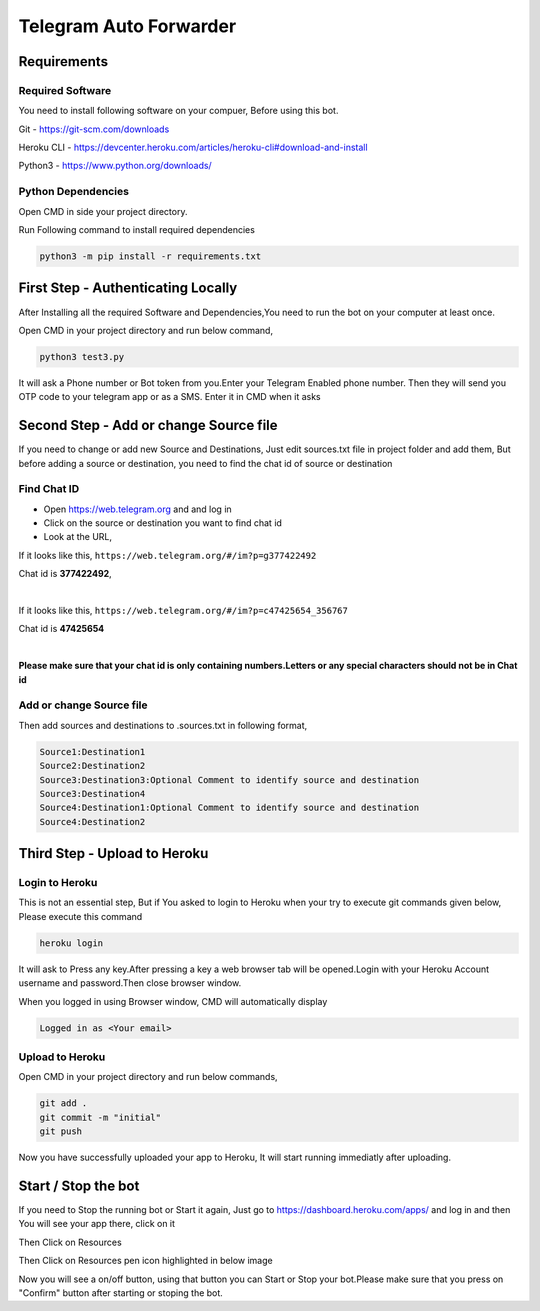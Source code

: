 ===============
Telegram Auto Forwarder
===============
***************
Requirements
***************

Required Software
===============


You need to install following software on your compuer, Before using this bot.

Git - https://git-scm.com/downloads

Heroku CLI - https://devcenter.heroku.com/articles/heroku-cli#download-and-install

Python3 -  https://www.python.org/downloads/

Python Dependencies
===============

Open CMD in side your project directory.

Run Following command to install required dependencies

.. code-block:: bash

   python3 -m pip install -r requirements.txt

*****************
First Step - Authenticating Locally
*****************


After Installing all the required Software and Dependencies,You need to run the bot on your computer at least once.

Open CMD in your project directory and run below command,

.. code-block:: bash


   python3 test3.py

It will ask a Phone number or Bot token from you.Enter your Telegram Enabled phone number.
Then they will send you OTP code to your telegram app or as a SMS. Enter it in CMD when it asks

*****************
Second Step - Add or change Source file
*****************

If you need to change or add new Source and Destinations, Just edit sources.txt file in project folder and add them, But before adding a source or destination, you need to find the chat id of source or destination

Find Chat ID
===============

- Open https://web.telegram.org and and log in

- Click on the source or destination you want to find chat id

- Look at the URL, 

If it looks like this, ``https://web.telegram.org/#/im?p=g377422492``

Chat id is **377422492**, 

|

If it looks like this, ``https://web.telegram.org/#/im?p=c47425654_356767``

Chat id is **47425654**

|

**Please make sure that your chat id is only containing numbers.Letters or any special characters should not be in Chat id**



Add or change Source file
===============

Then add sources and destinations  to .sources.txt in following format,

.. code-block:: bash

   Source1:Destination1
   Source2:Destination2
   Source3:Destination3:Optional Comment to identify source and destination
   Source3:Destination4
   Source4:Destination1:Optional Comment to identify source and destination
   Source4:Destination2



*****************
Third Step - Upload to Heroku
*****************

Login to Heroku
===============

This is not an essential step, But if You asked to login to Heroku when your try to execute git commands given below, Please execute this command

.. code-block:: bash


   heroku login

It will ask to Press any key.After pressing a key a web browser tab will be opened.Login with your Heroku Account username and password.Then close browser window.

When you logged in using Browser window, CMD will automatically display 

.. code-block:: bash

   Logged in as <Your email>

Upload to Heroku
===============


Open CMD in your project directory and run below commands,

.. code-block:: bash

   git add .
   git commit -m "initial"
   git push

Now you have successfully uploaded your app to Heroku, It will start running immediatly after uploading.


*****************
Start / Stop the bot
*****************

If you need to Stop the running bot or Start it again, Just go to https://dashboard.heroku.com/apps/ and log in and then You will see your app there, click on it

Then Click on Resources

.. image:: https://i.postimg.cc/vTXvn82X/Screenshot-from-2020-05-13-12-37-56.png

Then Click on Resources pen icon highlighted in below image

.. image:: https://i.postimg.cc/RV4SVCzy/Screenshot-from-2020-05-13-12-37-56.png


Now you will see a on/off button, using that button you can Start or Stop your bot.Please make sure that you press on "Confirm" button after starting or stoping the bot.
